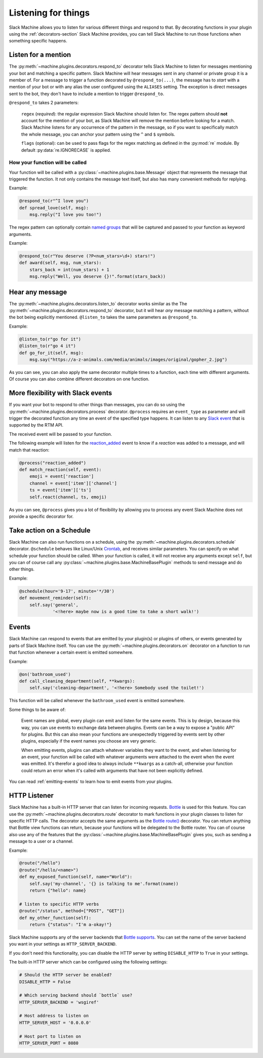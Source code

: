 .. _listening:

Listening for things
====================

Slack Machine allows you to listen for various different things and respond to that. By decorating 
functions in your plugin using the :ref:`decorators-section` Slack Machine provides, you can tell 
Slack Machine to run those functions when something specific happens.

Listen for a mention
--------------------

The :py:meth:`~machine.plugins.decorators.respond_to` decorator tells Slack Machine to listen 
for messages mentioning your bot and matching a specific pattern. Slack Machine will hear messages 
sent in any channel or private group it is a member of. For a message to trigger a function 
decorated by ``@respond_to(...)``, the message has to *start* with a mention of your 
bot or with any alias the user configured using the ``ALIASES`` setting. The exception is direct
messages sent to the bot, they don't have to include a mention to trigger ``@respond_to``.

``@respond_to`` takes 2 parameters:
    
    ``regex`` (*required*): the regular expression Slack Machine should listen for. The regex 
    pattern should **not** account for the mention of your bot, as Slack Machine will remove 
    the mention before looking for a match. Slack Machine listens for any occurrence of the 
    pattern in the message, so if you want to specifically match the whole message, you can 
    anchor your pattern using the ``^`` and ``$`` symbols.

    ``flags`` (optional): can be used to pass flags for the regex matching 
    as defined in the :py:mod:`re` module. By default :py:data:`re.IGNORECASE` is applied.

How your function will be called
""""""""""""""""""""""""""""""""

Your function will be called with a :py:class:`~machine.plugins.base.Message` object that represents the message that 
triggered the function. It not only contains the message text itself, but also has many convenient 
methods for replying.

Example:

.. code-block:: python

    @respond_to(r"^I love you")
    def spread_love(self, msg):
        msg.reply("I love you too!")

The regex pattern can optionally contain `named groups`_ that will be captured and passed to your 
function as keyword arguments.

.. _named groups: http://www.regular-expressions.info/named.html

Example:

.. code-block:: python

    @respond_to(r"You deserve (?P<num_stars>\d+) stars!")
    def award(self, msg, num_stars):
        stars_back = int(num_stars) + 1
        msg.reply("Well, you deserve {}!".format(stars_back))

Hear any message
----------------

The :py:meth:`~machine.plugins.decorators.listen_to` decorator works similar as the 
The :py:meth:`~machine.plugins.decorators.respond_to` decorator, but it will hear *any* 
message matching a pattern, without the bot being explicitly mentioned. ``@listen_to`` takes 
the same parameters as ``@respond_to``.

Example:

.. code-block:: python

    @listen_to(r"go for it")
    @listen_to(r"go 4 it")
    def go_for_it(self, msg):
        msg.say("https://a-z-animals.com/media/animals/images/original/gopher_2.jpg")

As you can see, you can also apply the same decorator multiple times to a function, each 
time with different arguments. Of course you can also combine different decorators on one 
function.

More flexibility with Slack events
----------------------------------

If you want your bot to respond to other things than messages, you can do so using the 
:py:meth:`~machine.plugins.decorators.process` decorator. ``@process`` requires an ``event_type`` 
as parameter and will trigger the decorated function any time an event of the specified type 
happens. It can listen to any `Slack event`_ that is supported by the RTM API.

The received event will be passed to your function.

.. _Slack event: https://api.slack.com/events

The following example will listen for the `reaction_added`_ event to know if a *reaction* was 
added to a message, and will match that reaction:

.. code-block:: python

    @process("reaction_added")
    def match_reaction(self, event):
        emoji = event['reaction']
        channel = event['item']['channel']
        ts = event['item']['ts']
        self.react(channel, ts, emoji)

.. _reaction_added: https://api.slack.com/events/reaction_added

As you can see, ``@process`` gives you a lot of flexibility by allowing you to process any 
event Slack Machine does not provide a specific decorator for.

Take action on a Schedule
-------------------------

Slack Machine can also run functions on a schedule, using the :py:meth:`~machine.plugins.decorators.schedule` 
decorator. ``@schedule`` behaves like Linux/Unix `Crontab`_, and receives similar parameters. You can 
specify on what schedule your function should be called. When your function is called, it will not receive 
any arguments except ``self``, but you can of course call any :py:class:`~machine.plugins.base.MachineBasePlugin` 
methods to send message and do other things.

Example:

.. code-block:: python

    @schedule(hour='9-17', minute='*/30')
    def movement_reminder(self):
        self.say('general',
                 '<!here> maybe now is a good time to take a short walk!')

.. _Crontab: http://www.adminschoice.com/crontab-quick-reference

.. _listen-events:

Events
------

Slack Machine can respond to events that are emitted by your plugin(s) or plugins of others, or 
events generated by parts of Slack Machine itself. You can use the 
:py:meth:`~machine.plugins.decorators.on` decorator on a function to run that function whenever 
a certain event is emitted somewhere.

Example:

.. code-block:: python

    @on('bathroom_used')
    def call_cleaning_department(self, **kwargs):
        self.say('cleaning-department', '<!here> Somebody used the toilet!')

This function will be called whenever the ``bathroom_used`` event is emitted somewhere.

Some things to be aware of:

    Event names are global, every plugin can emit and listen for the same events. This is by 
    design, because this way, you can use events to exchange data between plugins. Events can 
    be a way to expose a "public API" for plugins. But this can also mean your functions are 
    unexpectedly triggered by events sent by other plugins, especially if the event names you 
    choose are very generic.

    When emitting events, plugins can attach whatever variables they want to the event, and 
    when listening for an event, your function will be called with whatever arguments were 
    attached to the event when the event was emitted. It's therefor a good idea to always 
    include ``**kwargs`` as a catch-all, otherwise your function could return an error when 
    it's called with arguments that have not been explicitly defined.

You can read :ref:`emitting-events` to learn how to emit events from your plugins.

HTTP Listener
-------------

Slack Machine has a built-in HTTP server that can listen for incoming requests. `Bottle`_ is used
for this feature. You can use the :py:meth:`~machine.plugins.decorators.route` decorator to mark
functions in your plugin classes to listen for specific HTTP calls. The decorator accepts the same
arguments as the `Bottle route()`_ decorator. You can return anything that Bottle view functions
can return, because your functions will be delegated to the Bottle router.
You can of course also use any of the features that the
:py:class:`~machine.plugins.base.MachineBasePlugin` gives you, such as sending a message to a
user or a channel.

Example:

.. code-block:: python

    @route("/hello")
    @route("/hello/<name>")
    def my_exposed_function(self, name="World"):
        self.say('my-channel', '{} is talking to me'.format(name))
        return {"hello": name}

    # listen to specific HTTP verbs
    @route("/status", method=["POST", "GET"])
    def my_other_function(self):
        return {"status": "I'm a-okay!"}

Slack Machine supports any of the server backends that `Bottle supports`_. You can set the name
of the server backend you want in your settings as ``HTTP_SERVER_BACKEND``.

If you don't need this functionality, you can disable the HTTP server by setting ``DISABLE_HTTP``
to ``True`` in your settings.

The built-in HTTP server which can be configured using the following settings:

.. code-block:: python

    # Should the HTTP server be enabled?
    DISABLE_HTTP = False

    # Which serving backend should `bottle` use?
    HTTP_SERVER_BACKEND = 'wsgiref'

    # Host address to listen on
    HTTP_SERVER_HOST = '0.0.0.0'

    # Host port to listen on
    HTTP_SERVER_PORT = 8080

.. _Bottle: https://bottlepy.org
.. _Bottle route(): https://bottlepy.org/docs/0.12/api.html#bottle.route
.. _Bottle supports: https://bottlepy.org/docs/0.12/deployment.html#switching-the-server-backend
